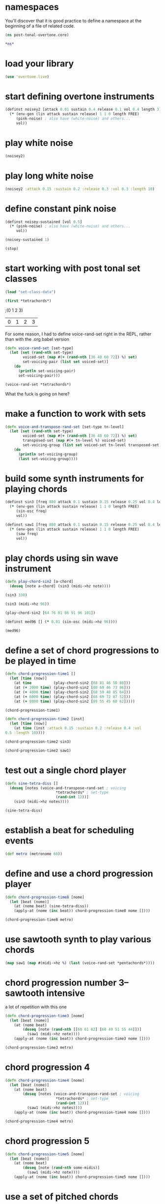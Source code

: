 * namespaces
You'll discover that it is good practice to define a namespace at the
beginning of a file of related code.
#+BEGIN_SRC clojure :session pt
(ns post-tonal-overtone.core)
#+END_SRC

#+RESULTS:
: nil

#+BEGIN_SRC clojure :session pt 
*ns*
#+END_SRC

#+RESULTS:
: #<Namespace post-tonal-overtone.core>
* load your library
#+BEGIN_SRC clojure :session pt 
(use 'overtone.live)
#+END_SRC

* start defining overtone instruments
#+BEGIN_SRC clojure :session pt 
(definst noisey2 [attack 0.01 sustain 0.4 release 0.1 vol 0.4 length 3] 
  (* (env-gen (lin attack sustain release) 1 1 0 length FREE)
     (pink-noise) ; also have (white-noise) and others...
     vol))
#+END_SRC

* play white noise
#+BEGIN_SRC clojure :session pt 
(noisey2)
#+END_SRC

#+RESULTS:
: #<synth-node[loading]: post-tonal-overtone.915/noisey2 36>

* play long white noise
#+BEGIN_SRC clojure :session pt 
(noisey2 :attack 0.15 :sustain 0.2 :release 0.3 :vol 0.3 :length 10)
#+END_SRC

#+RESULTS:
: #<synth-node[loading]: post-tonal-overtone.915/noisey2 37>

* define constant pink noise
#+BEGIN_SRC clojure :session pt 
(definst noisey-sustained [vol 0.5] 
  (* (pink-noise) ; also have (white-noise) and others...
     vol))
#+END_SRC

#+RESULTS:
: #<instrument: noisey-sustained>

#+BEGIN_SRC clojure :session pt 
(noisey-sustained 1)
#+END_SRC

#+RESULTS:
: #<synth-node[loading]: post-tonal-915/noisey-sustained 42>

#+BEGIN_SRC clojure :session pt 
(stop)
#+END_SRC

#+RESULTS:
: nil

* start working with post tonal set classes
#+BEGIN_SRC clojure :session pt 
(load "set-class-data")
#+END_SRC

#+RESULTS:
: nil


#+BEGIN_SRC clojure :session pt 
(first *tetrachords*)
#+END_SRC ;(0 1 2 3)

#+RESULTS:
| 0 | 1 | 2 | 3 |


# note that these functions will print out,
# to both the cider-repl and the lein terminal repl, apparently

For some reason, I had to define voice-rand-set right in the REPL, rather than with the .org babel version



#+BEGIN_SRC clojure :session pt 
(defn voice-rand-set [set-type]
  (let [set (rand-nth set-type)
        voiced-set (map #(+ (rand-nth [36 48 60 72]) %) set)
        set-voicing-pair (list set voiced-set)]
    (do
      (println set-voicing-pair)
      set-voicing-pair)))
#+END_SRC

#+BEGIN_SRC clojure :session pt 
(voice-rand-set *tetrachords*)
#+END_SRC

#+RESULTS:
|  0 |  1 |  2 |  6 |
| 36 | 61 | 62 | 54 |

What the fuck is going on here?

* make a function to work with sets
#+BEGIN_SRC clojure :session pt 
(defn voice-and-transpose-rand-set [set-type tn-level]
  (let [set (rand-nth set-type)
        voiced-set (map #(+ (rand-nth [36 48 60 72]) %) set)
        transposed-set (map #(+ tn-level %) voiced-set)
        set-voicing-group (list set voiced-set tn-level transposed-set)]
    (do
      (println set-voicing-group)
      (last set-voicing-group))))
#+END_SRC

#+RESULTS:
: #'post-tonal-overtone.core/voice-and-transpose-rand-set

* build some synth instruments for playing chords
#+BEGIN_SRC clojure :session pt 
(definst sin3 [freq 880 attack 0.1 sustain 0.15 release 0.25 vol 0.4 length 5]
  (* (env-gen (lin attack sustain release) 1 1 0 length FREE)
     (sin-osc freq)
     vol))
#+END_SRC

#+RESULTS:
: #<instrument: sin3>

#+BEGIN_SRC clojure :session pt 
(definst saw1 [freq 880 attack 0.1 sustain 0.15 release 0.25 vol 0.4 length 5]
  (* (env-gen (lin attack sustain release) 1 1 0 length FREE)
     (saw freq)
     vol))
#+END_SRC

#+RESULTS:
: #<instrument: saw1>

* play chords using sin wave instrument
#+BEGIN_SRC clojure :session pt 
(defn play-chord-sin2 [a-chord]
  (doseq [note a-chord] (sin3 (midi->hz note))))
#+END_SRC

#+RESULTS:
: #'post-tonal-overtone.core/play-chord-sin2

#+BEGIN_SRC clojure :session pt 
(sin3 330)
#+END_SRC

#+RESULTS:
: #<synth-node[loading]: post-tonal-overtone.core/sin3 53>

#+BEGIN_SRC clojure :session pt 
(sin3 (midi->hz 96))
#+END_SRC

#+RESULTS:
: #<synth-node[loading]: post-tonal-overtone.core/sin3 54>

#+BEGIN_SRC clojure :session pt 
(play-chord-sin2 [64 76 81 86 91 96 101])
#+END_SRC

#+RESULTS:
: nil

#+BEGIN_SRC clojure :session pt 
(definst med96 [] (* 0.01 (sin-osc (midi->hz 96))))
#+END_SRC

#+RESULTS:
: #<instrument: med96>

#+BEGIN_SRC clojure :session pt 
(med96)
#+END_SRC

#+RESULTS:
: #<synth-node[loading]: post-tonal-overtone.core/med96 66>

* define a set of chord progressions to be played in time
#+BEGIN_SRC clojure :session pt 
(defn chord-progression-time1 []
  (let [time (now)]
    (at time          (play-chord-sin2 [68 81 46 50 88]))
    (at (+ 2000 time) (play-chord-sin2 [80 69 46 73 86]))
    (at (+ 4000 time) (play-chord-sin2 [68 59 48 85 64]))
    (at (+ 6000 time) (play-chord-sin2 [68 69 72 87 52]))
    (at (+ 8000 time) (play-chord-sin2 [89 55 45 60 62]))))
#+END_SRC

#+RESULTS:
: #'post-tonal-overtone.core/chord-progression-time1

#+BEGIN_SRC clojure :session pt             
(chord-progression-time1)
#+END_SRC

#+RESULTS:
: nil

#+BEGIN_SRC clojure :session pt 
(defn chord-progression-time2 [inst]
  (let [time (now)]
    (at time (inst :attack 0.15 :sustain 0.2 :release 0.4 :vol
0.5 :length 10))))
#+END_SRC

#+RESULTS:
: #'post-tonal-overtone.core/chord-progression-time2

#+BEGIN_SRC clojure :session pt 
(chord-progression-time2 sin3)
#+END_SRC

#+RESULTS:
: #<synth-node[loading]: post-tonal-overtone.core/sin3 92>

#+BEGIN_SRC clojure :session pt 
(chord-progression-time2 saw1)
#+END_SRC

#+RESULTS:
: #<synth-node[loading]: post-tonal-overtone.core/saw1 93>

* test out a single chord player
#+BEGIN_SRC clojure :session pt 
(defn sine-tetra-diss []
  (doseq [notes (voice-and-transpose-rand-set ; voicing
                       *tetrachords* ; set-type
                       (rand-int 12))]
    (sin3 (midi->hz notes))))
#+END_SRC

#+RESULTS:
: #'post-tonal-overtone.core/sine-tetra-diss

#+BEGIN_SRC clojure :session pt 
(sine-tetra-diss)
#+END_SRC

#+RESULTS:
: nil

* establish a beat for scheduling events
#+BEGIN_SRC clojure :session pt 
(def metro (metronome 60))
#+END_SRC

#+RESULTS:
: #'post-tonal-overtone.core/metro

* define and use a chord progression player
# the best one yet

#+BEGIN_SRC clojure :session pt 
(defn chord-progression-time8 [nome]
  (let [beat (nome)]
    (at (nome beat) (sine-tetra-diss))
    (apply-at (nome (inc beat)) chord-progression-time8 nome [])))
#+END_SRC

#+RESULTS:
: #'post-tonal-overtone.core/chord-progression-time8

# to paraphrase "A Foggy Day", how long can this thing last?

#+BEGIN_SRC clojure :session pt 
(chord-progression-time8 metro)
#+END_SRC

#+RESULTS:
: #<ScheduledJob id: 1, created-at: Tue 05:51:04s, initial-delay: 1069, desc: "Overtone delayed fn", scheduled? true>

* use sawtooth synth to play various chords
#+BEGIN_SRC clojure :session pt 
(map saw1 (map #(midi->hz %) (last (voice-rand-set *pentachords*))))
#+END_SRC

#+RESULTS:
: '(#<synth-node(loading): post-tonal-overtone.core/saw1 1126> #<synth-node(loading): post-tonal-overtone.core/saw1 1127> #<synth-node(loading): post-tonal-overtone.core/saw1 1128> #<synth-node(loading): post-tonal-overtone.core/saw1 1129> #<synth-node(loading): post-tonal-overtone.core/saw1 1130>)

* chord progression number 3--sawtooth intensive

a lot of repetition with this one
# apply-at appears to cause problems when attempting to
# call a functions that takes more than one argument

#+BEGIN_SRC clojure :session pt 
(defn chord-progression-time3 [nome]
  (let [beat (nome)]
    (at (nome beat)
        (doseq [note (rand-nth [[60 61 62] [60 49 51 55 44]])]
          (saw1 (midi->hz note))))
    (apply-at (nome (inc beat)) chord-progression-time3 nome [])))
#+END_SRC

#+RESULTS:
: #'post-tonal-overtone.core/chord-progression-time3

#+BEGIN_SRC clojure :session pt 
(chord-progression-time3 metro)
#+END_SRC

#+RESULTS:
: #<ScheduledJob id: 1, created-at: Tue 05:47:31s, initial-delay: 1872, desc: "Overtone delayed fn", scheduled? true>

* chord progression 4
# loops through random tetrachords without printing

#+BEGIN_SRC clojure :session pt 
(defn chord-progression-time4 [nome]
  (let [beat (nome)]
    (at (nome beat)
        (doseq [notes (voice-and-transpose-rand-set ; voicing
                       *tetrachords* ; set-type
                       (rand-int 12))]
          (saw1 (midi->hz notes))))
    (apply-at (nome (inc beat)) chord-progression-time4 nome [])))
#+END_SRC

#+BEGIN_SRC clojure :session pt 
(chord-progression-time4 metro)
#+END_SRC

* chord progression 5
# hack to get around the apply-at problem


#+BEGIN_SRC clojure :session pt 
(defn chord-progression-time5 [nome]
  (let [beat (nome)]
    (at (nome beat)
        (doseq [note (rand-nth some-midis)]
          (saw1 (midi->hz note))))
    (apply-at (nome (inc beat)) chord-progression-time5 nome [])))
#+END_SRC

* use a set of pitched chords
#+BEGIN_SRC clojure :session pt 
(def some-midis [[72 61 50 46] [60 49 51 55 44] [74 63 52 68] [42 79
70 61]])
#+END_SRC

#+BEGIN_SRC clojure :session pt 
(chord-progression-time5 metro)
#+END_SRC

* define a sawtooth random chord player
#+BEGIN_SRC clojure :session pt 
(defn saw-diss []
  (doseq [notes (voice-and-transpose-rand-set ; voicing
                       *tetrachords* ; set-type
                       (rand-int 12))]
    (saw1 (midi->hz notes))))
#+END_SRC


#+BEGIN_SRC clojure :session pt 
(saw-diss)
#+END_SRC



# also good, only prints first chord

* chord progression 6
#+BEGIN_SRC clojure :session pt 
(defn chord-progression-time6 [nome]
  (let [beat (nome)]
    (at (nome beat) (saw-diss))
    (apply-at (nome (inc beat)) chord-progression-time6 nome [])))
#+END_SRC

#+BEGIN_SRC clojure :session pt 
(chord-progression-time6 metro)
#+END_SRC


* chord progression 7
# broken? because of apply-at problem?


#+BEGIN_SRC clojure :session pt 
(defn chord-progression-time7 [nome sound]
  (let [beat (nome)]
    (at (nome beat) sound)
    (apply-at (nome (inc beat)) chord-progression-time7 nome sound
[])))
#+END_SRC

#+BEGIN_SRC clojure :session pt 
(chord-progression-time7 metro saw-diss)
#+END_SRC

* develop a looping function
#+BEGIN_SRC clojure :session pt 
(defn looper [sound]    
    (let [beat (metro)]
        (at (metro beat) (sound))
        (apply-at (metro (inc beat)) looper sound [])))
#+END_SRC

#+BEGIN_SRC clojure :session pt 
(looper (play-chord-sin2 '(80 69 46 73 86)))
#+END_SRC

* make a sawtooth chord player
#+BEGIN_SRC clojure :session pt 
(defn play-chord-saw1 [a-chord]
  (doseq [note a-chord] (saw1 (midi->hz note))))
#+END_SRC

#+RESULTS:
: #'post-tonal-overtone.core/play-chord-saw1

* define a preselected set of chords for progression 9
#+BEGIN_SRC clojure :session pt 
(defn chord-progression-time9 []
  (let [time (now)]
    (at time          (play-chord-saw1 [68 81 46 50 88]))
    (at (+ 2000 time) (play-chord-saw1 [80 69 46 73 86]))
    (at (+ 4000 time) (play-chord-saw1 [68 59 48 85 64]))
    (at (+ 6000 time) (play-chord-saw1 [68 69 72 87 52]))
    (at (+ 8000 time) (play-chord-saw1 [89 55 45 60 62]))))
#+END_SRC

#+RESULTS:
: #'post-tonal-overtone.core/chord-progression-time9


#+BEGIN_SRC clojure :session pt             
(chord-progression-time9)
#+END_SRC

#+RESULTS:
: nil

* refactor chord progressions to use any type of instrument player
#+BEGIN_SRC clojure :session pt 
(defn chord-progression-time10 [player-fn]
  (let [time (now)]
    (at (+ 0.00 time) (player-fn [68 81 46 50 88]))
    (at (+ 2000 time) (player-fn [80 69 46 73 86]))
    (at (+ 4000 time) (player-fn [68 59 48 85 64]))
    (at (+ 6000 time) (player-fn [68 69 72 87 52]))
    (at (+ 8000 time) (player-fn [89 55 45 60 62]))))
#+END_SRC


#+BEGIN_SRC clojure :session pt             
(chord-progression-time10 play-chord-saw1)
#+END_SRC

* miscellaneous utilities
#+BEGIN_SRC clojure :session pt 
(LET [TIME (NOW) ]
     (
      (AT (+ 0 TIME) (PLAYER-FN '(1 2 3)))
      (AT (+ 1000 TIME) (PLAYER-FN '(4 5 6)))))
#+END_SRC


# downcase


#+BEGIN_SRC clojure :session pt 
(defn chord-prog-time11 [player-fn]
  (let [TIME (NOW) ] 
       (AT (+ 0 TIME) (PLAYER-FN '(68 81 46 50 88)))
       (AT (+ 1000 TIME) (PLAYER-FN '(80 69 46 73 86)))
       (AT (+ 2000 TIME) (PLAYER-FN '(68 59 48 85 64)))
       (AT (+ 3000 TIME) (PLAYER-FN '(68 69 72 87 52)))
       (AT (+ 4000 TIME) (PLAYER-FN '(89 55 45 60 62)))))
#+END_SRC


#+BEGIN_SRC clojure :session pt 
(stop)
#+END_SRC

#+RESULTS:
: nil

